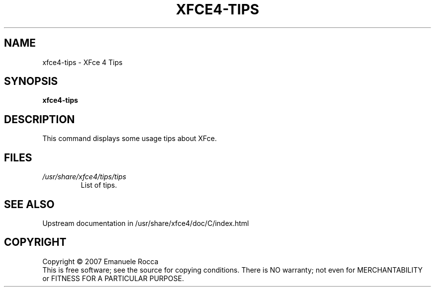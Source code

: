 .\" Copyright (C) 2007 Emanuele Rocca
.TH XFCE4-TIPS "1" "January 2007" "xfce4-tips" "User Commands"
.SH NAME
xfce4-tips \- XFce 4 Tips
.SH SYNOPSIS
.B xfce4-tips
.SH DESCRIPTION
.PP
This command displays some usage tips about XFce.
.SH FILES
.TP
.I /usr/share/xfce4/tips/tips
List of tips.
.SH SEE ALSO
Upstream documentation in /usr/share/xfce4/doc/C/index.html
.SH COPYRIGHT
Copyright \(co 2007 Emanuele Rocca
.br
This is free software; see the source for copying conditions.  There is NO
warranty; not even for MERCHANTABILITY or FITNESS FOR A PARTICULAR PURPOSE.

